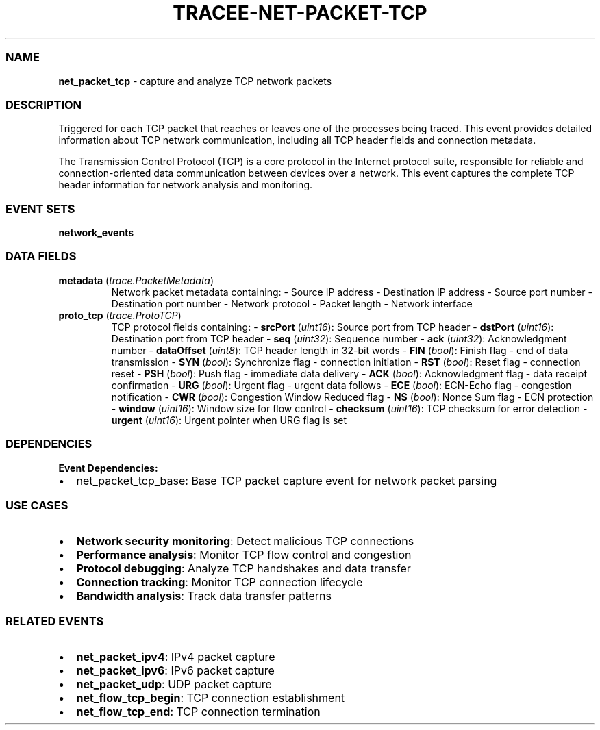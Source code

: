.\" Automatically generated by Pandoc 3.2
.\"
.TH "TRACEE\-NET\-PACKET\-TCP" "1" "" "" "Tracee Event Manual"
.SS NAME
\f[B]net_packet_tcp\f[R] \- capture and analyze TCP network packets
.SS DESCRIPTION
Triggered for each TCP packet that reaches or leaves one of the
processes being traced.
This event provides detailed information about TCP network
communication, including all TCP header fields and connection metadata.
.PP
The Transmission Control Protocol (TCP) is a core protocol in the
Internet protocol suite, responsible for reliable and
connection\-oriented data communication between devices over a network.
This event captures the complete TCP header information for network
analysis and monitoring.
.SS EVENT SETS
\f[B]network_events\f[R]
.SS DATA FIELDS
.TP
\f[B]metadata\f[R] (\f[I]trace.PacketMetadata\f[R])
Network packet metadata containing: \- Source IP address \- Destination
IP address \- Source port number \- Destination port number \- Network
protocol \- Packet length \- Network interface
.TP
\f[B]proto_tcp\f[R] (\f[I]trace.ProtoTCP\f[R])
TCP protocol fields containing: \- \f[B]srcPort\f[R] (\f[I]uint16\f[R]):
Source port from TCP header \- \f[B]dstPort\f[R] (\f[I]uint16\f[R]):
Destination port from TCP header \- \f[B]seq\f[R] (\f[I]uint32\f[R]):
Sequence number \- \f[B]ack\f[R] (\f[I]uint32\f[R]): Acknowledgment
number \- \f[B]dataOffset\f[R] (\f[I]uint8\f[R]): TCP header length in
32\-bit words \- \f[B]FIN\f[R] (\f[I]bool\f[R]): Finish flag \- end of
data transmission \- \f[B]SYN\f[R] (\f[I]bool\f[R]): Synchronize flag \-
connection initiation \- \f[B]RST\f[R] (\f[I]bool\f[R]): Reset flag \-
connection reset \- \f[B]PSH\f[R] (\f[I]bool\f[R]): Push flag \-
immediate data delivery \- \f[B]ACK\f[R] (\f[I]bool\f[R]):
Acknowledgment flag \- data receipt confirmation \- \f[B]URG\f[R]
(\f[I]bool\f[R]): Urgent flag \- urgent data follows \- \f[B]ECE\f[R]
(\f[I]bool\f[R]): ECN\-Echo flag \- congestion notification \-
\f[B]CWR\f[R] (\f[I]bool\f[R]): Congestion Window Reduced flag \-
\f[B]NS\f[R] (\f[I]bool\f[R]): Nonce Sum flag \- ECN protection \-
\f[B]window\f[R] (\f[I]uint16\f[R]): Window size for flow control \-
\f[B]checksum\f[R] (\f[I]uint16\f[R]): TCP checksum for error detection
\- \f[B]urgent\f[R] (\f[I]uint16\f[R]): Urgent pointer when URG flag is
set
.SS DEPENDENCIES
\f[B]Event Dependencies:\f[R]
.IP \[bu] 2
net_packet_tcp_base: Base TCP packet capture event for network packet
parsing
.SS USE CASES
.IP \[bu] 2
\f[B]Network security monitoring\f[R]: Detect malicious TCP connections
.IP \[bu] 2
\f[B]Performance analysis\f[R]: Monitor TCP flow control and congestion
.IP \[bu] 2
\f[B]Protocol debugging\f[R]: Analyze TCP handshakes and data transfer
.IP \[bu] 2
\f[B]Connection tracking\f[R]: Monitor TCP connection lifecycle
.IP \[bu] 2
\f[B]Bandwidth analysis\f[R]: Track data transfer patterns
.SS RELATED EVENTS
.IP \[bu] 2
\f[B]net_packet_ipv4\f[R]: IPv4 packet capture
.IP \[bu] 2
\f[B]net_packet_ipv6\f[R]: IPv6 packet capture
.IP \[bu] 2
\f[B]net_packet_udp\f[R]: UDP packet capture
.IP \[bu] 2
\f[B]net_flow_tcp_begin\f[R]: TCP connection establishment
.IP \[bu] 2
\f[B]net_flow_tcp_end\f[R]: TCP connection termination
